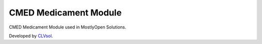 CMED Medicament Module
======================

CMED Medicament Module used in MostlyOpen Solutions.

Developed by `CLVsol <https://clvsol.com>`_.
